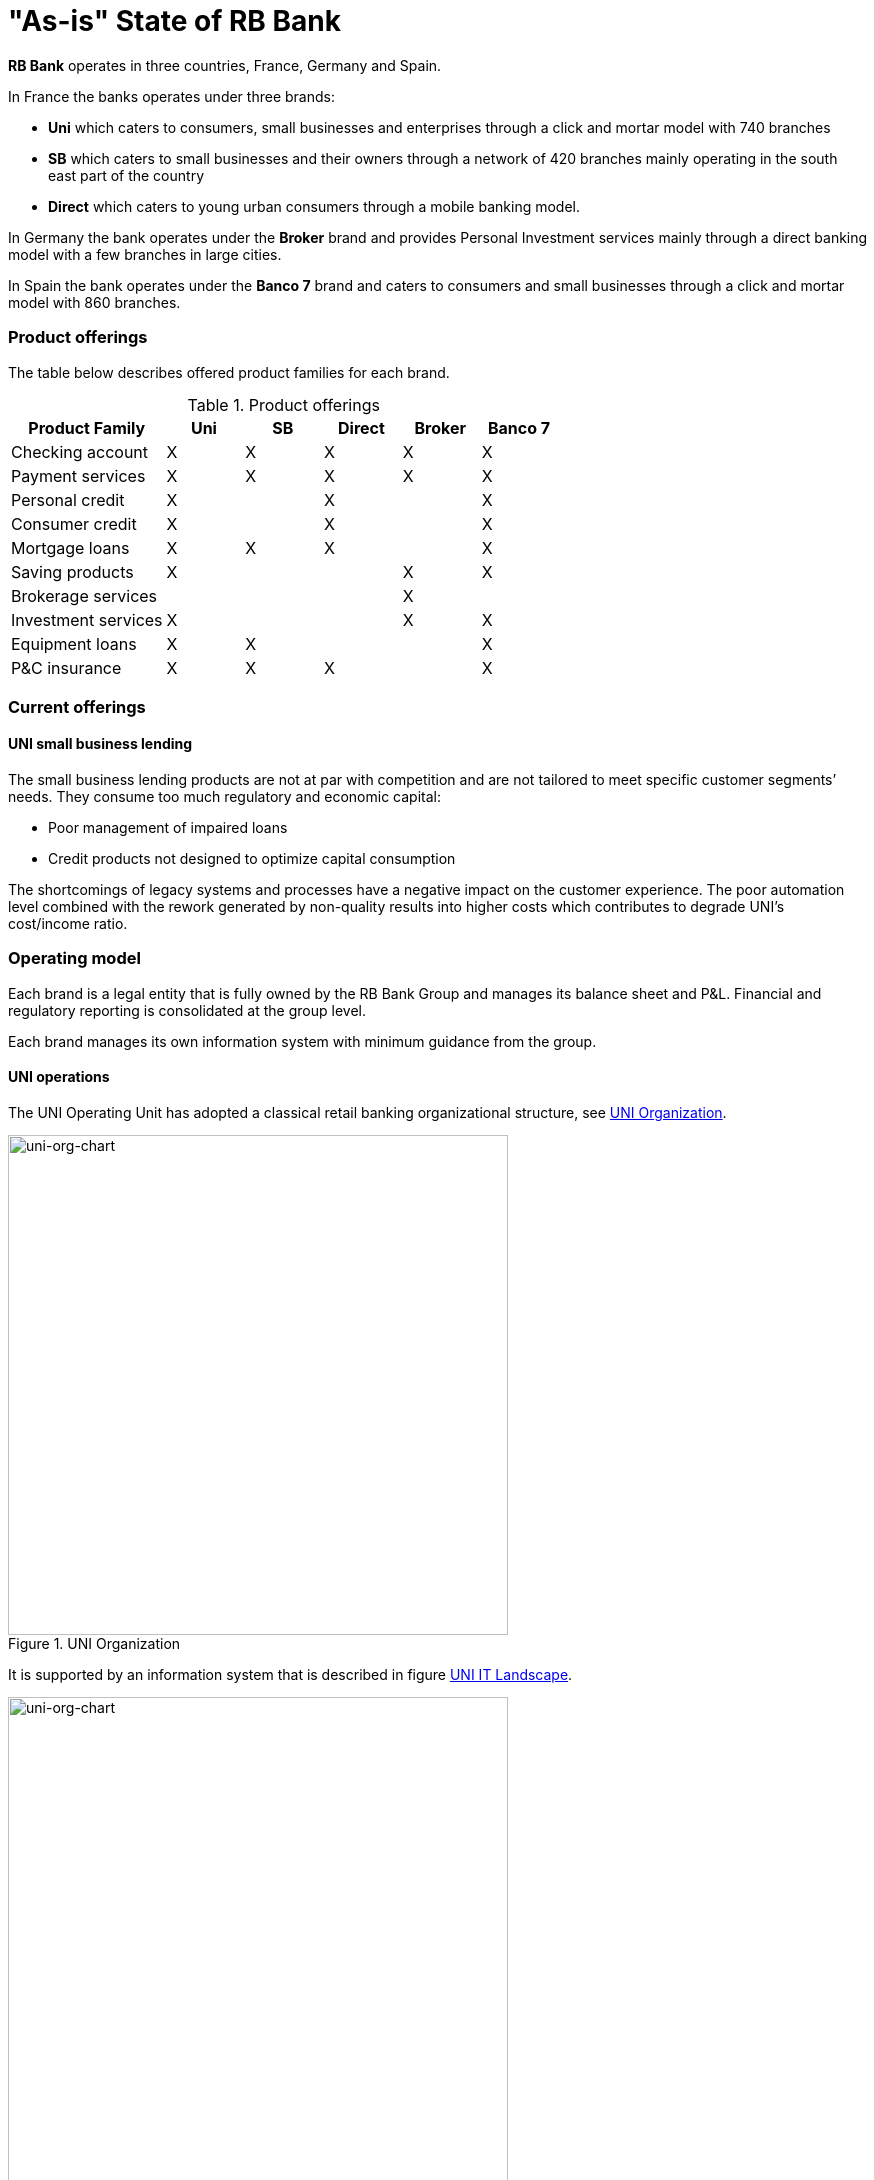 [[as-is-state]]
= "As-is" State of RB Bank

*RB Bank* operates in three countries, France, Germany and Spain. 

In France the banks operates under three brands:

* *Uni* which caters to consumers, small businesses and enterprises through a click and mortar model with 740 branches
* *SB* which caters to small businesses and their owners through a network of 420 branches mainly operating in the south east part of the country
* *Direct* which caters to young urban consumers through a mobile banking model.

In Germany the bank operates under the *Broker* brand and provides Personal Investment services mainly through a direct banking model with a few branches in large cities.

In Spain the bank operates under the *Banco 7* brand and caters to consumers and small businesses through a click and mortar model with 860 branches.

=== Product offerings

The table below describes offered product families for each brand.

[[tbl-o-aaf-safe-concepts]]
[cols="2a,1a,1a,1a,1a,1a", options="header"]
.Product offerings

|===
|*Product Family*
|*Uni*
|*SB*
|*Direct*
|*Broker*
|*Banco 7*

|Checking account
|X
|X
|X
|X
|X

|Payment services
|X
|X
|X
|X
|X

|Personal credit
|X
|
|X
|
|X

|Consumer credit
|X
|
|X
|
|X

|Mortgage loans
|X
|X
|X
|
|X

|Saving products
|X
|
|
|X
|X

|Brokerage services
|
|
|
|X
|

|Investment services
|X
|
|
|X
|X

|Equipment loans
|X
|X
|
|
|X

|P&C insurance
|X
|X
|X
|
|X

|===


=== Current offerings

==== UNI small business lending

The small business lending products are not at par with competition and are not tailored to meet specific customer segments’ needs. 
They consume too much regulatory and economic capital:

* Poor management of impaired loans
* Credit products not designed to optimize capital consumption

The shortcomings of legacy systems and processes have a negative impact on the customer experience. The poor automation level combined with the rework generated by non-quality results into higher costs which contributes to degrade UNI's cost/income ratio.


=== Operating model

Each brand is a legal entity that is fully owned by the RB Bank Group and manages its balance sheet and P&L. Financial and regulatory reporting is consolidated at the group level.

Each brand manages its own information system with minimum guidance from the group.

==== UNI operations

The UNI Operating Unit has adopted a classical retail banking organizational structure, see <<uni-org-chart>>.

[[uni-org-chart]]
.UNI Organization
image::/assets/imgs/doc/uni-org-chart.png[uni-org-chart,500,500, align="left"]

It is supported by an information system that is described in figure <<uni-IT-landscape>>.

[[uni-IT-landscape]]
.UNI IT Landscape
image::/assets/imgs/doc/uni-IT-landscape.png[uni-org-chart,500,500, align="left"]

